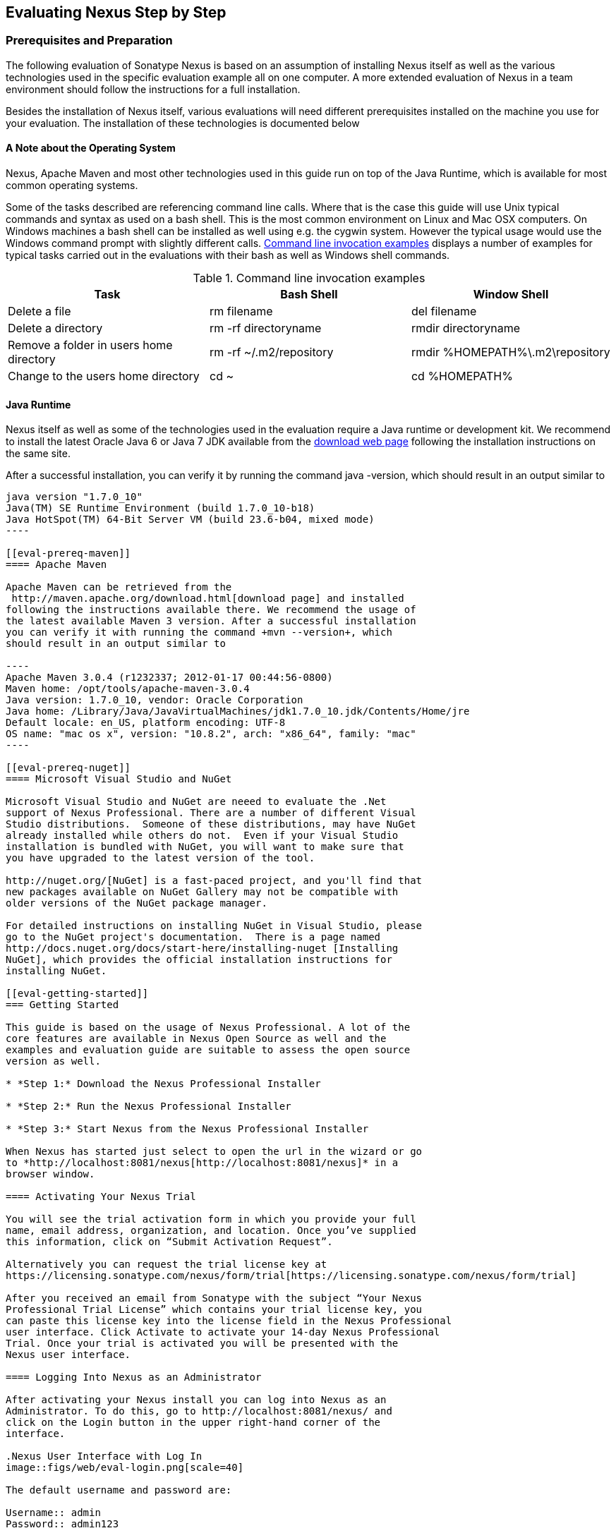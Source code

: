 [[eval]]
== Evaluating Nexus Step by Step

=== Prerequisites and Preparation

The following evaluation of Sonatype Nexus is based on an assumption
of installing Nexus itself as well as the various technologies used in
the specific evaluation example all on one computer. A more extended
evaluation of Nexus in a team environment should follow the
instructions for a full installation.

Besides the installation of Nexus itself, various evaluations will need
different prerequisites installed on the machine you use for your
evaluation. The installation of these technologies is documented below

==== A Note about the Operating System

Nexus, Apache Maven and most other technologies used in this guide run
on top of the Java Runtime, which is available for most common
operating systems. 

Some of the tasks described are referencing command line calls. Where
that is the case this guide will use Unix typical commands and syntax
as used on a bash shell. This is the most common environment on Linux
and Mac OSX computers. On Windows machines a bash shell can be
installed as well using e.g. the cygwin system. However the typical
usage would use the Windows command prompt with slightly different
calls. <<tbl-command-line>> displays a number of examples for typical
tasks carried out in the evaluations with their bash as well as
Windows shell commands.

[[tbl-command-line]]
.Command line invocation examples
[frame="topbot",options="header"]
|======================
|Task | Bash Shell | Window Shell 
|Delete a file          | +rm filename+                 | +del filename+
|Delete a directory | +rm -rf directoryname+  | +rmdir directoryname+
| Remove a folder in users home directory | +rm -rf
  ~/.m2/repository+  | rmdir %HOMEPATH%\.m2\repository +
| Change to the users home directory | +cd ~+ | +cd %HOMEPATH%+
|======================

==== Java Runtime

Nexus itself as well as some of the technologies used in the
evaluation require a Java runtime or development kit. We recommend to
install the latest Oracle Java 6 or Java 7 JDK available from the
http://www.oracle.com/technetwork/java/javase/downloads/index.html[download
web page] following the installation instructions on the same site.

After a successful installation, you can verify it by running the
command +java -version+, which should result in an output similar to

-----
java version "1.7.0_10"
Java(TM) SE Runtime Environment (build 1.7.0_10-b18)
Java HotSpot(TM) 64-Bit Server VM (build 23.6-b04, mixed mode)
----

[[eval-prereq-maven]]
==== Apache Maven

Apache Maven can be retrieved from the
 http://maven.apache.org/download.html[download page] and installed
following the instructions available there. We recommend the usage of
the latest available Maven 3 version. After a successful installation
you can verify it with running the command +mvn --version+, which
should result in an output similar to

----
Apache Maven 3.0.4 (r1232337; 2012-01-17 00:44:56-0800)
Maven home: /opt/tools/apache-maven-3.0.4
Java version: 1.7.0_10, vendor: Oracle Corporation
Java home: /Library/Java/JavaVirtualMachines/jdk1.7.0_10.jdk/Contents/Home/jre
Default locale: en_US, platform encoding: UTF-8
OS name: "mac os x", version: "10.8.2", arch: "x86_64", family: "mac"
----

[[eval-prereq-nuget]]
==== Microsoft Visual Studio and NuGet

Microsoft Visual Studio and NuGet are neeed to evaluate the .Net
support of Nexus Professional. There are a number of different Visual
Studio distributions.  Someone of these distributions, may have NuGet
already installed while others do not.  Even if your Visual Studio
installation is bundled with NuGet, you will want to make sure that
you have upgraded to the latest version of the tool.

http://nuget.org/[NuGet] is a fast-paced project, and you'll find that
new packages available on NuGet Gallery may not be compatible with
older versions of the NuGet package manager.

For detailed instructions on installing NuGet in Visual Studio, please
go to the NuGet project's documentation.  There is a page named
http://docs.nuget.org/docs/start-here/installing-nuget [Installing
NuGet], which provides the official installation instructions for
installing NuGet.

[[eval-getting-started]]
=== Getting Started

This guide is based on the usage of Nexus Professional. A lot of the
core features are available in Nexus Open Source as well and the
examples and evaluation guide are suitable to assess the open source
version as well.

* *Step 1:* Download the Nexus Professional Installer

* *Step 2:* Run the Nexus Professional Installer

* *Step 3:* Start Nexus from the Nexus Professional Installer

When Nexus has started just select to open the url in the wizard or go
to *http://localhost:8081/nexus[http://localhost:8081/nexus]* in a
browser window.

==== Activating Your Nexus Trial

You will see the trial activation form in which you provide your full
name, email address, organization, and location. Once you’ve supplied
this information, click on “Submit Activation Request”.

Alternatively you can request the trial license key at
https://licensing.sonatype.com/nexus/form/trial[https://licensing.sonatype.com/nexus/form/trial]

After you received an email from Sonatype with the subject “Your Nexus
Professional Trial License” which contains your trial license key, you
can paste this license key into the license field in the Nexus Professional 
user interface. Click Activate to activate your 14-day Nexus Professional
Trial. Once your trial is activated you will be presented with the
Nexus user interface.

==== Logging Into Nexus as an Administrator

After activating your Nexus install you can log into Nexus as an
Administrator. To do this, go to http://localhost:8081/nexus/ and
click on the Login button in the upper right-hand corner of the
interface. 

.Nexus User Interface with Log In 
image::figs/web/eval-login.png[scale=40]

The default username and password are:

Username:: admin
Password:: admin123

The Nexus Professional Trial evaluation guide assumes that you are
logged in as an administrator.

==== Getting Started with Nexus Professional Evaluation

To make it easier to evaluate Nexus, we’ve created a set of projects
to demonstrate the features of Nexus Open Source and Nexus
Professional. These example projects are bundled with the trial
installer for your convenience. In additiona they are available as the
nexus-book-examples project on GitHub at

----
https://github.com/sonatype/nexus-book-examples
----

for you to download and inspect separately, if desired. The latest
version of all the examples is available at
https://github.com/sonatype/nexus-book-examples/archive/master.zip.


When you downloaded the trial distribution of Nexus Professional, your
server is also preconfigured to demonstrate important features.

The Nexus trial distribution contains the following customizations:

* Nexus has been preconfigured to download the search index from
  Central.

* Nexus proxies NuGet Gallery so that you can quickly evaluate support
  for .NET development.

* A Staging profile has been configured to demonstrate release
  management.

* Procurement has been preconfigured so you can quickly define rules
  for the OSS components.

[[eval-proxy-publish]]
=== The Basics: Proxying and Publishing

[quote, Build Engineer, FInancial Industry]
____
After a few weeks the importance of having a repository manager is so
obvious no one on my team can believe we used to develop software
without one.
____

If you are new to repository management, the first step is to evaluate
the two basic benefits of running a repository manager: proxying and
publishing.

[[eval-maven-proxy]]
==== Proxying Components With Apache Maven

If you use a dependency in your software, your build downloads
artifacts from a remote repository, such as the
http://search.maven.org[Central Repository]. Your systems depend on
these components, so if one of these critical remote repositories
becomes unavailable your productivity can grind to a halt.

This is where Nexus can help. Nexus is pre-configured to proxy the
Central Repository and other remote repositories can be easily
added. Once set up, Nexus maintains a local cache of the needed
components from the remote repositories for you. Your build is more
reliable when your needed components are cached by Nexus. It is
providing you with dramatic efficiency and speed improvements across
your entire development effort.

*In this example, you will...*

* Configure Maven to download components from Nexus

* Pre-cache dependencies and build artifacts with an initial build

* Note organization-wide improvements in build reliability

*Let's get started:*

. Ensure that Apache Maven is installed as a prerequisite as
  documented in <<eval-prereq-maven>>.

. Go to the Nexus evaluation guide directory you configured during the
  Nexus Professional install and configure Maven to access Nexus
  with the provided 'settings.xml'.
+
----
$ cp maven/settings/setttings.xml ~/.m2/
----

. If you do not want to use the default local repository location of
  Maven in `~/.m2/repository`, change the localRepository settings in
  the settings.xml file to an absolute path.

.  Build the simple-project 
+
----
$ cd maven/simple-project/
$ mvn clean install
----

. As the project builds, you will notice that all components are downloaded
from your local Nexus instance installed with requests like
+
----
Downloading: http://localhost:8081/nexus/content/groups/public/org/freemarker/freemarker/2.3.10/freemarker-2.3.10.pom
Downloaded:
http://localhost:8081/nexus/content/groups/public/org/freemarker/freemarker/2.3.10/freemarker-2.3.10.pom
(1016 B at 3.8 KB/sec)
...
----

. After the build has successfully completed, delete the local Maven
  repository cache and re-run the build.
+
----
$ rm -rf ~/.m2/repository
$ mvn clean install
----

. Notice how the downloads are occuring much faster since they are no
  longer retrieved from the remote repositories before being served by
  Nexus, but rather are supplied straight from the cache in Nexus

. To verify that components are being cached in Nexus, open the
  Repositories panel by clicking on +Repositories+ in the left-hand
  navigation menu. Once the list of repositories is
  displayed, select Central. Click on the +Browse Storage+ tab shown
  in this illustration.

.Conclusion
****
Your builds will be faster and more reliable now that you are caching
components in Nexus. Once Nexus has cached a component locally, there
is no need to make another round-trip to the server.
****

==== Publishing Artifacts with Apache Maven

Nexus makes it easier to share components internally. How do you
distribute and deploy your own applications? Without Nexus, internal
code is often distributed and deployed using an SCM, a shared file
system, or some other inefficient method for sharing binary components.

With Nexus you create hosted repositories, giving you a place to
upload your own artifacts to Nexus. You can then feed your components
back into the same repositories referenced by all developers in your
organization.

*In this example, you will...*

* Publish a component to Nexus

* Watch another project download this component as a dependency from Nexus

*Let's get started*

. Follow the proxying evaluation example from <<eval-maven-proxy>>

. Go to the Nexus evaluation guide directory you configured during the
  Nexus Professional installer and publish the simple-project to Nexus
+
----
$ cd maven/simple-project/
$ mvn clean deploy
----

. The simple-project has been preconfigured to publish its build
  output in the form of a jar component to your local instance of
  Nexus Professional.

. Once this artifact has been published, return to the evaluation
  sample projects directory and publish the run a build of another-project:
+
----
$ cd maven/another-project
$ mvn clean install
----

. This second project has a Maven dependency on the first
  project:
+
----
<dependency>
  <groupId>com.example</groupId>
  <artifactId>simple-project</artifactId>
  <version>1.0-SNAPSHOT</version>
</dependency>
    
----
+
During the build, it is relying on Nexus when it attempts to retrieve
  the component from simple-project.

. To verify that the simple-project component was deployed to Nexus,
  click on Repositories and then select the Snapshots
  repository. Select the +Browse Storage+ tab as shown in this
  illustration.

.Successfully Deployed Components In the Snapshots Repository
image::figs/web/eval-publish.png[scale=40]


.Conclusion
**** 
Nexus Professional can serve as an important tool for collaboration
between different developers and different development groups. It
removes the need to store binaries in source control or shared
file-systems and makes collaboration more efficient.
****

=== Governance - Identify Insecure OSS Components in Nexus

The Repository Health Check in Nexus Professional turns your
repository manager into the first line of defense against security
vulnerabilities. Nexus Professional scans components and finds cached
components with known vulnerabilities from the Common Vulnerabilities
and Exposures (CVE) database. You can get an immediate view of your
exposure from the Repository Health Check summary report with
vulnerabilities grouped by severity according to the Common Vulnerability
Scoring System (CVSS).

As your developers download components, they may be unwittingly
downloading components with critical security vulnerabilities that
might expose your applications to known exploits. According to a joint
study by Aspect Security and Sonatype released in 2012, Global 500
corporations downloaded 2.8 million flawed components in one
year. Nexus becomes an effective way to discover flawed components in
your repositories so you can avoid falling victim to known exploits.

.Repository Heath Check Summary
image::figs/web/eval-rhc-overview.png[scale=50]

*In this example, you will...*

* Start an analysis of all components proxied from the Central
  Repository

* Inspect the number of security vulnerabilities found

*Let's get started*

. Follow the examples in <<eval-proxy-publish>> to seed the Central
  proxy repository of your Nexus instance. These examples include
  several components with security vulnerabilities and license issues
  as dependencies.

. Once your Nexus instance has cached the components,
open the Nexus interface and click on the green Analyze button next to
your Central proxy repository

. After the completion of the analysis, the button will change into an
  indicator of the number of security and license issues found

. Hover your mouse over the indicator and Nexus will show you a
summary report detailing the number and type of security
vulnerabilities present in you repository.

. Optionally build some of your own applications to get further
  components proxied and see if additional security issues appear.


.Security Vulnerability Summary Display from Repository Health Check
image::figs/web/eval-security.png[scale=60]

Nexus Professional users gain access to further details about all the
components with security vulnerabilities including their repository
coordinates to uniquely identify the component as well as links to the
vulnerability database records for further details.

.Conclusion
****
The Repository Heath Check of Nexus allows you to get an
 understanding of all the security vulnerabilities affecting the components
 you have proxied into your environment and which might potentially
 be part of the software you are creating.
****
=== Governance - Track Your Exposure to OSS Licenses

With Open Source Software (OSS) becoming the de-facto standard for
enterprise application development, the importance of tracking and
identifying your exposure to OSS licenses is becoming an essential
part of the software development lifecycle. Organizations need tools
that let them govern, track, and manage the adoption of open source
projects and the evaluation of the licenses and obligations that are
part of OSS development.

With Nexus Professional’s Repository Health Check, your repository
becomes more than just a place to file binary components. It becomes a
tool that you can use to implement policies and govern the open source
licenses used in development.


*In this example, you will...*

* Start an analysis of all components proxied from the Central
  Repository

* Inspect the number of license issues found

*Let's get started*

. Follow the examples in <<eval-proxy-publish>> to seed the Central
  proxy repository of your Nexus instance. These examples include
  several components with security vulnerabilities and license issues
  as dependencies.

. Once your Nexus instance has cached the components, open the Nexus
interface and click on the green Analyze button next to your Central
proxy repository

. After the completion of the analysis, the button will change into an
  indicator of the number of security and license issues found

. Hover your mouse over the indicator and Nexus will show you a
summary report detailing the number and type of license issues of
components present in you repository.

. Optionally build some of your own applications to get further
  components proxied and see if additional license issues appear.


.License Analysis Summary Display from Repository Health Check 
image::figs/web/eval-license.png[scale=50]

Nexus Professional customers can access a detailed report to identify
specific components with known security vulnerabilities or
unacceptable licenses. The component lists can be sorted by OSS license
or security vulnerabilities, and Nexus Professional provides specific
information about licenses and security vulnerabilities. A
detailed walkthrough of this report is available on the
http://www.sonatype.com/Products/Nexus-Professional/Features/Repository-Health-Check[Sonatype website].

.Repository Health Check Details with License Issues List
image::figs/web/eval-rhc-detail.png[scale=30]


.Conclusion
****
OSS License compliance and security assessments are not something you
 do when you have the time, it is something that should be a part of
 your everyday development cycle. With Nexus Professional’s Repository
 Health Check, it is.
****


=== .NET Integration - Consume .NET Artifacts from NuGet Gallery

The NuGet project provides a package management solution for .NET
developers that is integrated directly into Visual Studio. NuGet makes
it easy to add, remove and update libraries and tools in Visual Studio
projects that use the .NET Framework, and Nexus can act as a proxy
between your developer’s Visual Studio instances and the public NuGet
Gallery.

When you configure Nexus Pro to act as a proxy for NuGet Gallery you
gain a more reliable build that depends on locally cached copies of
the components you depend on. If NuGet Gallery has availability
problems, your developers can continue to be productive. Caching
components locally will also result in a faster response for developers
downloading .NET dependencies.

*In this example, you will...*

* Configure your Visual Studio instance to download NuGet packages
  from your local Nexus server

* Consume components from NuGet Gallery via Nexus

*Let's get started*

Your Nexus Professional Trial instance has been preconfigured with the
following NuGet repositories:

* A Proxy Repository for NuGet Gallery

* A Hosted Repository for your internal .NET components

* A Group which combines both the NuGet Gallery Proxy and the Hosted
  NuGet Repository

.NuGet Repositories in Repository List
image::figs/web/eval-nuget.png[scale=50]


To consume .NET componentns from Nexus Professional you will need to
install the NuGet feature in Visual Studio as referenced in
<<eval-prereq-nuget>>.

* Install NuGet in Visual Studio -> https://support.sonatype.com/entries/21280777-installing-nuget-in-visual-studio[Read more...]

* To configure Visual Studio to download packages from Nexus, follow these steps:

** Open Nexus Professional, click on Repositories in the left-hand
   navigation menu and locate the NuGet repository group you want
   Visual Studio to download packages from. Click on this repository
   group and then select the NuGet repository.

** The NuGet tab contains the URL you are going to enter into Visual
    Studio’s NuGet Package Man- ager settings. Your URL would be:
    http://localhost:8081/nexus/service/local/nuget/nuget-group/

* Copy this URL on to your clipboard.

* Refer to https://support.sonatype.com/entries/21273753-configuring-visual-studio-to-download-nuget-libraries-from-nexus[these instructions] to configure Visual Studio to
consume .NET artifacts from Nexus

To evaluate support for proxying NuGet Gallery:

* Create a Proxy repository for NuGet Gallery

* Install NuGet using the Visual Studio Extension Manager

* Configure your Visual Studio instance to download NuGet
packages from your local Nexus server

* Consume artifacts from NuGet Gallery via Nexus

* Note improvements in reliability and speed that result from
having a cache of local NuGet packages

*To get started:*

* Create a Proxy Repo for NuGet Gallery (http://bit.ly/HDvcJR)

* Create a Hosted Repo for NuGet Packages
(http://bit.ly/ILl5Gy)

* Create a Repository Group for NuGet (http://bit.ly/HKMneu)

* Install NuGet in Visual Studio (http://bit.ly/HKeQmi)

* Configure NuGet to Download from Nexus
(http://bit.ly/IN8YJ0)


.Conclusion
****
When your developers are consuming OSS .NET artifacts through a Nexus
proxy of NuGet gal- lery your builds will become more stable and
reliable over time.
****


=== .NET Integration - Publish and Share .NET Artifacts with NuGet

Nexus Professional can improve collaboration and control while
speeding .NET development. NuGet defines a packaging standard that
organizations can use to share code.

If your organization needs to share .NET components you can publish
these components to a hosted NuGet repository on Nexus 2.0. This makes
it as easy for projects within your organization to start publishing
and consuming NuGet packages using Nexus as a central hub for
collaboration.

Nexus Professional can improve collaboration and control while
speeding .NET development. NuGet defines a packaging standard that
organizations can use to share code.

If your organization needs to share .NET components you can publish
these components to a hosted NuGet repository on Nexus 2.0. This makes
it as easy for projects within your organization to start publishing
and consuming NuGet packages using Nexus as a central hub for
collaboration.

Once NuGet packages are published to your Nexus Pro instance they can
be added to a NuGet repository group and your internal packages will
be as easy to consume as packages from NuGet Gallery.

*In this example, you will...*

* Configure your Visual Studio instance to download NuGet packages from your local Nexus server

* Publish NuGet packages to a Hosted NuGet repository

* Distribute custom .NET components using Nexus Professional

*Let's get started:*

* Your Nexus Professional Trial instance has been preconfigured with
  the following NuGet repositories:

** A Proxy Repository for NuGet Gallery

** A Hosted Repository for your internal .NET artifacts

** A Repository Group which combines both the NuGet Gallery Proxy and
   the Hosted NuGet Reposi- tory

* To consume .NET artifacts from Nexus Professional you will need to
install the NuGet feature in Visual Studio by following these
instructions: 

**  Install NuGet in Visual Studio -> https://support.sonatype.com/entries/21280777-installing-nuget-in-visual-studio[Read more...]

** Create a NuGet Package in Visual Studio -> https://support.sonatype.com/entries/21281427-creating-a-nuget-package-to-publish-to-nexus-professional[Read more...]

** Publish a NuGet Package to Nexus Pro -> https://support.sonatype.com/entries/21284166-publishing-a-nuget-package-to-nexus-professional[Read more...]

*To evaluate Nexus Professional’s support for .NET:*

* Install NuGet using the Visual Studio Extension Manager

* Configure your Visual Studio instance to download NuGet
packages from your local Nexus server

* Consume artifacts from NuGet Gallery via Nexus and note the
improvements in reliability and speed that result from having
a cache of local NuGet packages

* Publish NuGet packages to a Hosted NuGet repository and
distribute custom .NET components using Nexus Professional

*To get started:*

* Create a Hosted Repo for NuGet Packages (http://bit.ly/ILl5Gy)

* Activate the NuGet API Security Realm (http://bit.ly/HJtonx)



.Conclusion
****
Once NuGet packages are published to your Nexus Pro instance they can
 be added to a NuGet repository group and your internal packages will
 be as easy to consume as packages from NuGet Gallery.
****


==== Process Improvement - Staging a Release with Nexus

When was the last time you did a software release to a production
system? Did it involve a QA sign-off? What was the process you used to
re-deploy if QA found a problem at the last minute? Developers often
find themselves limited by the amount of time it takes to respond and
create incremental builds during a release.

The Nexus Staging Suite changes this by providing workflow support for
binary software artifacts. If you need to create a release artifact
and deploy it to a hosted repository, you can use the Staging Suite to
post a release which can be tested, promoted, or discarded before it
is committed to a release repository.

*In this example, you will...*

* Configure a project to publish artifacts to Nexus

* Deploy a release and view the deployed artifacts in a temporary
  staging repository

* Promote or discard the contents of this temporary staging repository

*Let's get started:*

. This example assumes that you have successfully deployed the
  simple-project sample to Nexus in the “Publishing Artifact” section
  of this document.

. Go to the Nexus evaluation guide directory you configured during the
  Nexus Professional installer and execute the following command:
---- 
      $ ./build -f another-project/pom.xml clean deploy
----

. To view the staging repository, click on “Staging Repositories” and
  you should see a single staging repository as shown in this
  illustration.

. Click on “Close” to close the repository and make it available via
  the public group.

. Experiment with Staging, at this point you can:

.. Click on “Drop” to discard the contents of the repository and stag-
   ing another release.

.. Click on “Release” to publish the contents of the repository to the
   Release repository.

.Closing a Staging Repository in Nexus User Interface
image::figs/web/eval-staging.png[scale=40]

*To evaluate support for Staged releases:*

* Configure a project to publish artifacts to Nexus

* Define a Staging Profile to intercept artifact deployments to a
hosted release repository and send an email notification
when artifacts have been staged

* Deploy a release and view the deployed artifacts in a
temporary staging repository

* Promote or discard the contents of this temporary staging
repository


*To get started:*

* Configure Maven to publish to Nexus - > http://bit.ly/Ib80EJ[Read more...]

* Create a Staging Profile -> http://bit.ly/I2jec5[Read more...]

* Stage a Release to Nexus with Maven -> http://bit.ly/I2jiJ1[Read more...]

* Promote a Staged Release with Nexus -> http://bit.ly/HQdTJa[Read more...]


.Conclusion
**** 
Staging gives you a standard interface for controlling and managing
 releases. A collection of related release artifacts can be staged for
 qualification and testing as a single atomic unit. These staged
 release repository can be discarded or released pending testing and
 evaluation.
****

=== Governance - Component Procurement

Consider the default behavior of a proxy repository. Any developer can
reference any artifact stored in a remote reposi- tory and cause Nexus
to retrieve the artifact from the remote repository and serve it back
to a developer. Any developer, anywhere in your organization, can add
any dependency to your software regardless of the license or security
of that dependency.

If you want control over the artifacts used in a proxy repository, the
Nexus Procurement feature was designed to give organizations a
mechanism to limit the artifacts that can be served from Nexus. This
valuable governance tool can give you the certainty you need to
deliver reliable software.

*In this example, you will...*

* Configure access rules for which artifacts can be referenced in this Procured version

*To get started*

* Create Procurement Rules -> http://www.sonatype.com/books/nexus-book/reference/procure-sect-config-rule.html[Read more...]

* Execute Your Build Using Maven as a Procured Proxy


*To evaluate the Procurement feature:*

* Create a Hosted repository named “Procured Central”

* In the administrative interface, establish a relationship
between your Central proxy and this Procured Central Hosted
repository

* Configure access rules for which artifacts can be referenced in
this Procured version

*To get started:*

* Proxying a Remote Repository in Nexus -> http://bit.ly/HQZBI2[Read more...]

* Configuring Maven for Nexus -> http://bit.ly/IVjfSL[Read more...]

* Configure Procurement in Nexus -> http://bit.ly/HQdTJa[Read more...]

* Create Procurement Rules -> http://bit.ly/JympZs[Read more...]

* Execute Your Build Using Maven as a Procured Proxy


.Conclusion
**** 
Procurement is a useful tool if you are operating in an environment
 that needs to qualify every single dependency before it can be used
 in development. Using Procurement you can create ex- plicit white and
 blacklists of acceptable artifacts.
****


=== Developer Productivity - Support for Distributed Development

Avoid downtime by deploying Nexus in a highly available
configuration. An enhanced proxy keeps repos in sync without
sacrificing performance. With a Nexus Professional Smart Proxy two
distributed teams can work with local instances that will inform each
other of new artifacts as they are published.

A team in New York can use a Nexus instance in New York and a team in
Sydney can use an instance in Australia. If an arti- fact has been
deployed, deleted, or changed, the source repository notifies the
proxy. Both teams are assured that Nexus will never serve stale
content. This simple mechanism makes it possible to build complex
distributed networks of Nexus instances relying on this
publish/subscribe approach.

*In this example, you will...*

* Setup two instances of Nexus Professional

* Configure one instance to proxy the hosted instances of the other
  instance

* Configure the proxying instance to subscribe to Smart Proxy events

*Let's get started*

. Enable Smart Proxy Publishing -> http://www.sonatype.com/books/nexus-book/reference/smartproxy-enabling_smart_proxy_publishing.html[Read more...]

. Establish Trust between Nexus Instances -> http://www.sonatype.com/books/nexus-book/reference/smartproxy-establishing_trust.html[Read more...]

. Configure Smart Proxy -> http://www.sonatype.com/books/nexus-book/reference/smartproxy-repository_specific_smart_proxy_configuration.html[Read more...]

.Conclusion
**** 
With Smart Proxy, two distributed instances of Nexus can stay
 up-to-date with the latest pub- lished artifacts. If you have
 distributed development teams, Smart Proxy will allow both teams to
 access a high-performance proxy that is guaranteed to be up-to-date.
****

=== Security - Enterprise LDAP Support

Organizations with large, distributed development teams often have a
variety of authentication mechanisms: from multiple LDAP servers with
multiple User and Group mappings, to companies with development teams
that have been merged during an acquisition. Nexus Professional’s
Enterprise LDAP support was designed to meet the most complex security
requirements and give Nexus administrators the power and flexibility
to adapt to any situation.

Nexus Professional offers LDAP support features for enterprise LDAP
deployments including detailed configuration of cache parameters,
support for multiple LDAP servers and backup mirrors, the ability to
test user logins, support for common user/group mapping templates, and
the ability to support more than one schema across multiple servers.

*In this example, you will...*

* Configure Nexus Professional to cache LDAP authentication
  information

* Configure Nexus Professional to use multiple LDAP servers, each with
  different User and Group map- pings

* Configure Nexus Professional to use LDAP servers with multiple
  backup instances and test the ability of Nexus to fail over in the
  case of an outage

*Let's get started*

. Configure Enterprise LDAP in Nexus Pro -> http://www.sonatype.com/books/nexus-book/reference/ldap-sect-enterprise.html[Read more...]

. Configure LDAP Caching and Time out

. Configure and Test LDAP Fail over

. Use LDAP User and Group Mapping Templates for:

.. Active Directory

.. POSIX with Dynamic Groups

..  POSIX with Static Groups

.. Generic LDAP Configuration

.Conclusion
**** 
When you need LDAP integration, you’ll benefit Nexus
 Professional. Nexus Pro supports some of the largest development
 efforts with some of the most complex LDAP configurations includ- ing
 multiple servers and support for geographic fail over.
****

=== Security - Support for Atlassian Crowd

If your organization uses Atlassian Crowd, Nexus Professional can
delegate authentication and access control to a Crowd server and map
Crowd groups to the appropriate Nexus roles.

*In this example, you will...*

* Install the Atlassian Crowd Nexus plugin

* Configure an Atlassian Crowd Authentication and Authorization Realm

*Let's get started*

. Install the Atlassian Crowd Nexus Plugin -> http://www.sonatype.com/books/nexus-book/reference/crowd.html#crowd-sect-installation[Read more...]

. Configure the Crowd Plugin -> http://www.sonatype.com/books/nexus-book/reference/crowd.html#crowd-sect-config[Read more...]

. Add the Crowd Authentication Realm -> http://www.sonatype.com/books/nexus-book/reference/crowd.html#crowd-sect-auth-realm[Read more...]

. Map Crowd Groups and Roles to Nexus -> http://www.sonatype.com/books/nexus-book/reference/crowd.html#crowd-sect-mapping[Read more...]

.Conclusion
**** 
If you’ve consolidated authentication and access control using
 Atlassian Crowd, take the time to integrate your repository manager
 with it as well. Nexus Professional’s support for Crowd makes this
 easy.
****

=== Process Improvement - Custom Repository Metadata

Nexus Professional provides a facility for user-defined, custom
metadata. If you need to keep track of custom attributes to support
approval workflow or to associate custom identifiers with software
artifacts, you can use Nexus to define and manipulate custom
attributes which can be associated with artifacts in a Nexus
repository.

This advanced functionality can be used to extend Nexus to support
complex work flows that can keep track of the state of an
artifact. Organizations can use the Custom Repository Metadata service
alongside the rich REST API offered in Nexus to create custom
solutions that support decision making and the qualification of
artifacts during the development process.

*In this example, you will...*

* Install the Custom Metadata plugin in Nexus Professional

* Add custom metadata to an artifact via the Nexus interface

* Query artifacts using this custom metadata

*Let's get started*

. Install the Custom Metadata Plugin -> http://www.sonatype.com/books/nexus-book/reference/custom-metadata-plugin.html[Read more...]

. Edit Artifact Metadata -> http://www.sonatype.com/books/nexus-book/reference/custom-metadata-plugin.html#_editing_artifact_metadata[Read more...]

. View Artifact Metadata -> http://www.sonatype.com/books/nexus-book/reference/custom-metadata-plugin.html#_viewing_artifact_metadata[Read more...]

. Search Artifact Metadata -> http://www.sonatype.com/books/nexus-book/reference/custom-metadata-plugin.html#_searching_artifact_metadata[Read more...]

.Conclusion
**** 
If your organization has custom requirements for tracking artifact
 metadata, the Custom Re- pository Metadata can be used to extend the
 set of attributes stored with a particular attribute.
****

=== Process Improvement - Hosting Project Web Sites

Nexus Professional is a publishing destination for project
websites. You don’t have to worry about configuring another web server
or configuring your builds to distribute the project site using a
different protocol. Simply point your project at Nexus and deploy the
project site.

With Nexus Professional as a project’s site hosting solution, there’s
no need to ask IT to provision extra web servers just to host project
documentation. Keep your development infrastructure consolidated and
deploy project sites to the same server that serves your project’s
artifacts.

*In this example, you will...*

* Create a Hosted repository with the Maven Site provider

* Configure your project to publish a web site to Nexus Professional

*Let's get started*

. Configure Build to Deploy Sites to Nexus -> http://www.sonatype.com/books/nexus-book/reference/_configuring_maven_for_site_deployment.html[Read more...]

. Create a Site Repository -> http://www.sonatype.com/books/nexus-book/reference/_creating_a_site_repository.html[Read more...]

. Publish a Site to Nexus -> http://www.sonatype.com/books/nexus-book/reference/_publishing_a_maven_site_to_nexus.html[Read more...]

.Conclusion
****
If your projects need to publish HTML reports or a project web site,
 Nexus provides a consolidated target for publishing project-related
 content.
****

=== Security - The User Account Plugin

When you are running a large, public instance of Nexus, it is often
useful to allow users to sign up for an account without the assistance
of an administrator. Nexus Professional’s User Account plugin allows
for just this. With this plugin activated, a new user simply has to
fill out a simple form and type in letters from a CAPTCHA. Once a user
has signed up for Nexus, Nexus will then send an email with a
validation link. If you are working in an environment with hundreds or
thousands of users the User Account plugin will allow you to support
the tool without having to create logins for each individual user.

*In this example, you will...*

* TODO

*Let' get started*

. Install and Configuring the User Account Plugin -> http://www.sonatype.com/books/nexus-book/reference/user-account.html[Read more...]

. Test self-serve Account Creation -> http://www.sonatype.com/books/nexus-book/reference/user-account.html#user-account-sect-sign-up[Read more...]

.Conclusion
**** 
If you have a public Nexus instance or an internal Nexus instance
 supporting hundreds to thousands of developers, you can give these
 users the ability to sign-up for an account. The self-service
 capability fosters adoption for both internal development teams and
 OSS devel- opment teams.
****

=== Process Improvement - Maven Settings Management

Nexus Professional along with the Nexus Maven Plugin allows you to
manage Maven Settings. Once you have devel- oped a Maven Settings
template, developers can then connect to Nexus Professional using the
Nexus Maven plugin which will take responsibility for downloading a
Maven Settings file from Nexus and replacing the existing Maven
Settings on a local workstation.

*In this example, you will...*

* Configure a global Maven Settings template in Nexus Professional

* Download a customized, user-specific Maven settings file using the Nexus Maven plugin

*Let's get started*

. Manage Maven Settings Templates ->
  http://www.sonatype.com/books/nexus-book/reference/settings-sect-install.html[Read more...]

. Download Settings from Nexus -> http://www.sonatype.com/books/nexus-book/reference/settings-sect-downloading.html[Read more...]

.Conclusion
****
TODO
****
